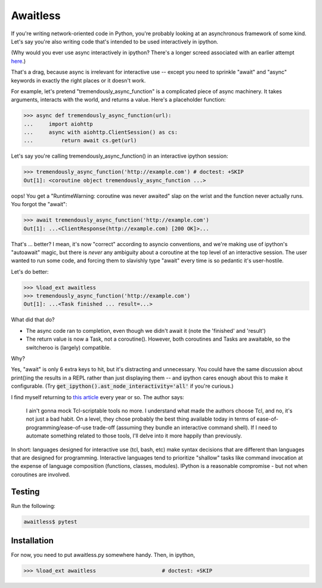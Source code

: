 Awaitless
=========

If you're writing network-oriented code in Python, you're probably looking at
an asynchronous framework of some kind. Let's say you're also writing code
that's intended to be used interactively in ipython.

(Why would you ever use async interactively in ipython? There's a longer
screed associated with an earlier attempt `here
<https://github.com/gsmecher/tworoutine>`_.)

That's a drag, because async is irrelevant for interactive use -- except you
need to sprinkle "await" and "async" keywords in exactly the right places or it
doesn't work.

For example, let's pretend "tremendously_async_function" is a complicated piece
of async machinery.  It takes arguments, interacts with the world, and returns
a value.  Here's a placeholder function:

.. code-block:: ipython

    >>> async def tremendously_async_function(url):
    ...     import aiohttp
    ...     async with aiohttp.ClientSession() as cs:
    ...         return await cs.get(url)

Let's say you're calling tremendously_async_function() in an interactive
ipython session:

.. code-block:: ipython

    >>> tremendously_async_function('http://example.com') # doctest: +SKIP
    Out[1]: <coroutine object tremendously_async_function ...>

oops! You get a "RuntimeWarning: coroutine was never awaited" slap on the
wrist and the function never actually runs. You forgot the "await":

.. code-block:: ipython

    >>> await tremendously_async_function('http://example.com')
    Out[1]: ...<ClientResponse(http://example.com) [200 OK]>...

That's ... better? I mean, it's now "correct" according to asyncio conventions,
and we're making use of ipython's "autoawait" magic, but there is *never* any
ambiguity about a coroutine at the top level of an interactive session. The
user wanted to run some code, and forcing them to slavishly type "await" every
time is so pedantic it's user-hostile.

Let's do better:

.. code-block:: ipython

    >>> %load_ext awaitless
    >>> tremendously_async_function('http://example.com')
    Out[1]: ...<Task finished ... result=...>

What did that do?

* The async code ran to completion, even though we didn't await it (note the
  'finished' and 'result')

* The return value is now a Task, not a coroutine(). However, both coroutines
  and Tasks are awaitable, so the switcheroo is (largely) compatible.

Why?

Yes, "await" is only 6 extra keys to hit, but it's distracting and unnecessary.
You could have the same discussion about print()ing the results in a REPL
rather than just displaying them -- and ipython cares enough about this to make
it configurable.  (Try :code:`get_ipython().ast_node_interactivity='all'` if
you're curious.)

I find myself returning to `this article
<https://yosefk.com/blog/i-cant-believe-im-praising-tcl.html>`_ every year or
so. The author says:

    I ain't gonna mock Tcl-scriptable tools no more. I understand what made the
    authors choose Tcl, and no, it's not just a bad habit. On a level, they
    chose probably the best thing available today in terms of
    ease-of-programming/ease-of-use trade-off (assuming they bundle an
    interactive command shell). If I need to automate something related to
    those tools, I'll delve into it more happily than previously.

In short: languages designed for interactive use (tcl, bash, etc) make syntax
decisions that are different than languages that are designed for programming.
Interactive languages tend to prioritize "shallow" tasks like command
invocation at the expense of language composition (functions, classes,
modules). IPython is a reasonable compromise - but not when coroutines are
involved.

Testing
-------

Run the following:

.. code-block:: bash

    awaitless$ pytest

Installation
------------

For now, you need to put awaitless.py somewhere handy. Then, in ipython,

.. code-block:: ipython

    >>> %load_ext awaitless                     # doctest: +SKIP
